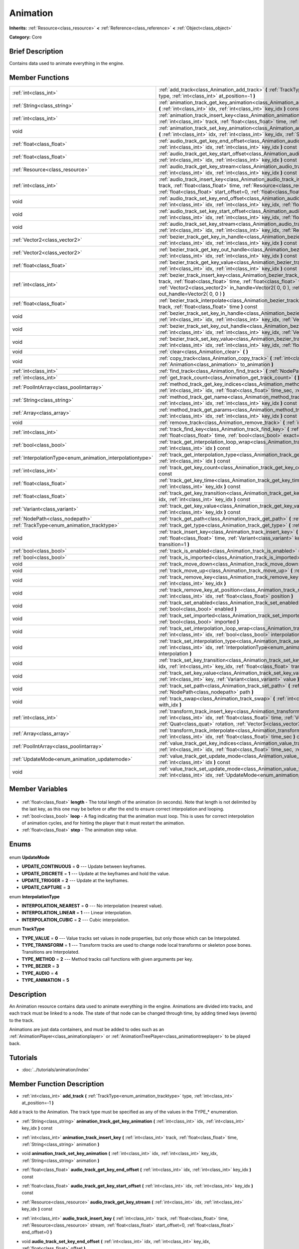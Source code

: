 .. Generated automatically by doc/tools/makerst.py in Godot's source tree.
.. DO NOT EDIT THIS FILE, but the Animation.xml source instead.
.. The source is found in doc/classes or modules/<name>/doc_classes.

.. _class_Animation:

Animation
=========

**Inherits:** :ref:`Resource<class_resource>` **<** :ref:`Reference<class_reference>` **<** :ref:`Object<class_object>`

**Category:** Core

Brief Description
-----------------

Contains data used to animate everything in the engine.

Member Functions
----------------

+-------------------------------------------------------------+-----------------------------------------------------------------------------------------------------------------------------------------------------------------------------------------------------------------------------------------------------------------------------------------------------+
| :ref:`int<class_int>`                                       | :ref:`add_track<class_Animation_add_track>` **(** :ref:`TrackType<enum_animation_tracktype>` type, :ref:`int<class_int>` at_position=-1 **)**                                                                                                                                                       |
+-------------------------------------------------------------+-----------------------------------------------------------------------------------------------------------------------------------------------------------------------------------------------------------------------------------------------------------------------------------------------------+
| :ref:`String<class_string>`                                 | :ref:`animation_track_get_key_animation<class_Animation_animation_track_get_key_animation>` **(** :ref:`int<class_int>` idx, :ref:`int<class_int>` key_idx **)** const                                                                                                                              |
+-------------------------------------------------------------+-----------------------------------------------------------------------------------------------------------------------------------------------------------------------------------------------------------------------------------------------------------------------------------------------------+
| :ref:`int<class_int>`                                       | :ref:`animation_track_insert_key<class_Animation_animation_track_insert_key>` **(** :ref:`int<class_int>` track, :ref:`float<class_float>` time, :ref:`String<class_string>` animation **)**                                                                                                        |
+-------------------------------------------------------------+-----------------------------------------------------------------------------------------------------------------------------------------------------------------------------------------------------------------------------------------------------------------------------------------------------+
| void                                                        | :ref:`animation_track_set_key_animation<class_Animation_animation_track_set_key_animation>` **(** :ref:`int<class_int>` idx, :ref:`int<class_int>` key_idx, :ref:`String<class_string>` animation **)**                                                                                             |
+-------------------------------------------------------------+-----------------------------------------------------------------------------------------------------------------------------------------------------------------------------------------------------------------------------------------------------------------------------------------------------+
| :ref:`float<class_float>`                                   | :ref:`audio_track_get_key_end_offset<class_Animation_audio_track_get_key_end_offset>` **(** :ref:`int<class_int>` idx, :ref:`int<class_int>` key_idx **)** const                                                                                                                                    |
+-------------------------------------------------------------+-----------------------------------------------------------------------------------------------------------------------------------------------------------------------------------------------------------------------------------------------------------------------------------------------------+
| :ref:`float<class_float>`                                   | :ref:`audio_track_get_key_start_offset<class_Animation_audio_track_get_key_start_offset>` **(** :ref:`int<class_int>` idx, :ref:`int<class_int>` key_idx **)** const                                                                                                                                |
+-------------------------------------------------------------+-----------------------------------------------------------------------------------------------------------------------------------------------------------------------------------------------------------------------------------------------------------------------------------------------------+
| :ref:`Resource<class_resource>`                             | :ref:`audio_track_get_key_stream<class_Animation_audio_track_get_key_stream>` **(** :ref:`int<class_int>` idx, :ref:`int<class_int>` key_idx **)** const                                                                                                                                            |
+-------------------------------------------------------------+-----------------------------------------------------------------------------------------------------------------------------------------------------------------------------------------------------------------------------------------------------------------------------------------------------+
| :ref:`int<class_int>`                                       | :ref:`audio_track_insert_key<class_Animation_audio_track_insert_key>` **(** :ref:`int<class_int>` track, :ref:`float<class_float>` time, :ref:`Resource<class_resource>` stream, :ref:`float<class_float>` start_offset=0, :ref:`float<class_float>` end_offset=0 **)**                             |
+-------------------------------------------------------------+-----------------------------------------------------------------------------------------------------------------------------------------------------------------------------------------------------------------------------------------------------------------------------------------------------+
| void                                                        | :ref:`audio_track_set_key_end_offset<class_Animation_audio_track_set_key_end_offset>` **(** :ref:`int<class_int>` idx, :ref:`int<class_int>` key_idx, :ref:`float<class_float>` offset **)**                                                                                                        |
+-------------------------------------------------------------+-----------------------------------------------------------------------------------------------------------------------------------------------------------------------------------------------------------------------------------------------------------------------------------------------------+
| void                                                        | :ref:`audio_track_set_key_start_offset<class_Animation_audio_track_set_key_start_offset>` **(** :ref:`int<class_int>` idx, :ref:`int<class_int>` key_idx, :ref:`float<class_float>` offset **)**                                                                                                    |
+-------------------------------------------------------------+-----------------------------------------------------------------------------------------------------------------------------------------------------------------------------------------------------------------------------------------------------------------------------------------------------+
| void                                                        | :ref:`audio_track_set_key_stream<class_Animation_audio_track_set_key_stream>` **(** :ref:`int<class_int>` idx, :ref:`int<class_int>` key_idx, :ref:`Resource<class_resource>` stream **)**                                                                                                          |
+-------------------------------------------------------------+-----------------------------------------------------------------------------------------------------------------------------------------------------------------------------------------------------------------------------------------------------------------------------------------------------+
| :ref:`Vector2<class_vector2>`                               | :ref:`bezier_track_get_key_in_handle<class_Animation_bezier_track_get_key_in_handle>` **(** :ref:`int<class_int>` idx, :ref:`int<class_int>` key_idx **)** const                                                                                                                                    |
+-------------------------------------------------------------+-----------------------------------------------------------------------------------------------------------------------------------------------------------------------------------------------------------------------------------------------------------------------------------------------------+
| :ref:`Vector2<class_vector2>`                               | :ref:`bezier_track_get_key_out_handle<class_Animation_bezier_track_get_key_out_handle>` **(** :ref:`int<class_int>` idx, :ref:`int<class_int>` key_idx **)** const                                                                                                                                  |
+-------------------------------------------------------------+-----------------------------------------------------------------------------------------------------------------------------------------------------------------------------------------------------------------------------------------------------------------------------------------------------+
| :ref:`float<class_float>`                                   | :ref:`bezier_track_get_key_value<class_Animation_bezier_track_get_key_value>` **(** :ref:`int<class_int>` idx, :ref:`int<class_int>` key_idx **)** const                                                                                                                                            |
+-------------------------------------------------------------+-----------------------------------------------------------------------------------------------------------------------------------------------------------------------------------------------------------------------------------------------------------------------------------------------------+
| :ref:`int<class_int>`                                       | :ref:`bezier_track_insert_key<class_Animation_bezier_track_insert_key>` **(** :ref:`int<class_int>` track, :ref:`float<class_float>` time, :ref:`float<class_float>` value, :ref:`Vector2<class_vector2>` in_handle=Vector2( 0, 0 ), :ref:`Vector2<class_vector2>` out_handle=Vector2( 0, 0 ) **)** |
+-------------------------------------------------------------+-----------------------------------------------------------------------------------------------------------------------------------------------------------------------------------------------------------------------------------------------------------------------------------------------------+
| :ref:`float<class_float>`                                   | :ref:`bezier_track_interpolate<class_Animation_bezier_track_interpolate>` **(** :ref:`int<class_int>` track, :ref:`float<class_float>` time **)** const                                                                                                                                             |
+-------------------------------------------------------------+-----------------------------------------------------------------------------------------------------------------------------------------------------------------------------------------------------------------------------------------------------------------------------------------------------+
| void                                                        | :ref:`bezier_track_set_key_in_handle<class_Animation_bezier_track_set_key_in_handle>` **(** :ref:`int<class_int>` idx, :ref:`int<class_int>` key_idx, :ref:`Vector2<class_vector2>` in_handle **)**                                                                                                 |
+-------------------------------------------------------------+-----------------------------------------------------------------------------------------------------------------------------------------------------------------------------------------------------------------------------------------------------------------------------------------------------+
| void                                                        | :ref:`bezier_track_set_key_out_handle<class_Animation_bezier_track_set_key_out_handle>` **(** :ref:`int<class_int>` idx, :ref:`int<class_int>` key_idx, :ref:`Vector2<class_vector2>` out_handle **)**                                                                                              |
+-------------------------------------------------------------+-----------------------------------------------------------------------------------------------------------------------------------------------------------------------------------------------------------------------------------------------------------------------------------------------------+
| void                                                        | :ref:`bezier_track_set_key_value<class_Animation_bezier_track_set_key_value>` **(** :ref:`int<class_int>` idx, :ref:`int<class_int>` key_idx, :ref:`float<class_float>` value **)**                                                                                                                 |
+-------------------------------------------------------------+-----------------------------------------------------------------------------------------------------------------------------------------------------------------------------------------------------------------------------------------------------------------------------------------------------+
| void                                                        | :ref:`clear<class_Animation_clear>` **(** **)**                                                                                                                                                                                                                                                     |
+-------------------------------------------------------------+-----------------------------------------------------------------------------------------------------------------------------------------------------------------------------------------------------------------------------------------------------------------------------------------------------+
| void                                                        | :ref:`copy_track<class_Animation_copy_track>` **(** :ref:`int<class_int>` track, :ref:`Animation<class_animation>` to_animation **)**                                                                                                                                                               |
+-------------------------------------------------------------+-----------------------------------------------------------------------------------------------------------------------------------------------------------------------------------------------------------------------------------------------------------------------------------------------------+
| :ref:`int<class_int>`                                       | :ref:`find_track<class_Animation_find_track>` **(** :ref:`NodePath<class_nodepath>` path **)** const                                                                                                                                                                                                |
+-------------------------------------------------------------+-----------------------------------------------------------------------------------------------------------------------------------------------------------------------------------------------------------------------------------------------------------------------------------------------------+
| :ref:`int<class_int>`                                       | :ref:`get_track_count<class_Animation_get_track_count>` **(** **)** const                                                                                                                                                                                                                           |
+-------------------------------------------------------------+-----------------------------------------------------------------------------------------------------------------------------------------------------------------------------------------------------------------------------------------------------------------------------------------------------+
| :ref:`PoolIntArray<class_poolintarray>`                     | :ref:`method_track_get_key_indices<class_Animation_method_track_get_key_indices>` **(** :ref:`int<class_int>` idx, :ref:`float<class_float>` time_sec, :ref:`float<class_float>` delta **)** const                                                                                                  |
+-------------------------------------------------------------+-----------------------------------------------------------------------------------------------------------------------------------------------------------------------------------------------------------------------------------------------------------------------------------------------------+
| :ref:`String<class_string>`                                 | :ref:`method_track_get_name<class_Animation_method_track_get_name>` **(** :ref:`int<class_int>` idx, :ref:`int<class_int>` key_idx **)** const                                                                                                                                                      |
+-------------------------------------------------------------+-----------------------------------------------------------------------------------------------------------------------------------------------------------------------------------------------------------------------------------------------------------------------------------------------------+
| :ref:`Array<class_array>`                                   | :ref:`method_track_get_params<class_Animation_method_track_get_params>` **(** :ref:`int<class_int>` idx, :ref:`int<class_int>` key_idx **)** const                                                                                                                                                  |
+-------------------------------------------------------------+-----------------------------------------------------------------------------------------------------------------------------------------------------------------------------------------------------------------------------------------------------------------------------------------------------+
| void                                                        | :ref:`remove_track<class_Animation_remove_track>` **(** :ref:`int<class_int>` idx **)**                                                                                                                                                                                                             |
+-------------------------------------------------------------+-----------------------------------------------------------------------------------------------------------------------------------------------------------------------------------------------------------------------------------------------------------------------------------------------------+
| :ref:`int<class_int>`                                       | :ref:`track_find_key<class_Animation_track_find_key>` **(** :ref:`int<class_int>` idx, :ref:`float<class_float>` time, :ref:`bool<class_bool>` exact=false **)** const                                                                                                                              |
+-------------------------------------------------------------+-----------------------------------------------------------------------------------------------------------------------------------------------------------------------------------------------------------------------------------------------------------------------------------------------------+
| :ref:`bool<class_bool>`                                     | :ref:`track_get_interpolation_loop_wrap<class_Animation_track_get_interpolation_loop_wrap>` **(** :ref:`int<class_int>` idx **)** const                                                                                                                                                             |
+-------------------------------------------------------------+-----------------------------------------------------------------------------------------------------------------------------------------------------------------------------------------------------------------------------------------------------------------------------------------------------+
| :ref:`InterpolationType<enum_animation_interpolationtype>`  | :ref:`track_get_interpolation_type<class_Animation_track_get_interpolation_type>` **(** :ref:`int<class_int>` idx **)** const                                                                                                                                                                       |
+-------------------------------------------------------------+-----------------------------------------------------------------------------------------------------------------------------------------------------------------------------------------------------------------------------------------------------------------------------------------------------+
| :ref:`int<class_int>`                                       | :ref:`track_get_key_count<class_Animation_track_get_key_count>` **(** :ref:`int<class_int>` idx **)** const                                                                                                                                                                                         |
+-------------------------------------------------------------+-----------------------------------------------------------------------------------------------------------------------------------------------------------------------------------------------------------------------------------------------------------------------------------------------------+
| :ref:`float<class_float>`                                   | :ref:`track_get_key_time<class_Animation_track_get_key_time>` **(** :ref:`int<class_int>` idx, :ref:`int<class_int>` key_idx **)** const                                                                                                                                                            |
+-------------------------------------------------------------+-----------------------------------------------------------------------------------------------------------------------------------------------------------------------------------------------------------------------------------------------------------------------------------------------------+
| :ref:`float<class_float>`                                   | :ref:`track_get_key_transition<class_Animation_track_get_key_transition>` **(** :ref:`int<class_int>` idx, :ref:`int<class_int>` key_idx **)** const                                                                                                                                                |
+-------------------------------------------------------------+-----------------------------------------------------------------------------------------------------------------------------------------------------------------------------------------------------------------------------------------------------------------------------------------------------+
| :ref:`Variant<class_variant>`                               | :ref:`track_get_key_value<class_Animation_track_get_key_value>` **(** :ref:`int<class_int>` idx, :ref:`int<class_int>` key_idx **)** const                                                                                                                                                          |
+-------------------------------------------------------------+-----------------------------------------------------------------------------------------------------------------------------------------------------------------------------------------------------------------------------------------------------------------------------------------------------+
| :ref:`NodePath<class_nodepath>`                             | :ref:`track_get_path<class_Animation_track_get_path>` **(** :ref:`int<class_int>` idx **)** const                                                                                                                                                                                                   |
+-------------------------------------------------------------+-----------------------------------------------------------------------------------------------------------------------------------------------------------------------------------------------------------------------------------------------------------------------------------------------------+
| :ref:`TrackType<enum_animation_tracktype>`                  | :ref:`track_get_type<class_Animation_track_get_type>` **(** :ref:`int<class_int>` idx **)** const                                                                                                                                                                                                   |
+-------------------------------------------------------------+-----------------------------------------------------------------------------------------------------------------------------------------------------------------------------------------------------------------------------------------------------------------------------------------------------+
| void                                                        | :ref:`track_insert_key<class_Animation_track_insert_key>` **(** :ref:`int<class_int>` idx, :ref:`float<class_float>` time, :ref:`Variant<class_variant>` key, :ref:`float<class_float>` transition=1 **)**                                                                                          |
+-------------------------------------------------------------+-----------------------------------------------------------------------------------------------------------------------------------------------------------------------------------------------------------------------------------------------------------------------------------------------------+
| :ref:`bool<class_bool>`                                     | :ref:`track_is_enabled<class_Animation_track_is_enabled>` **(** :ref:`int<class_int>` idx **)** const                                                                                                                                                                                               |
+-------------------------------------------------------------+-----------------------------------------------------------------------------------------------------------------------------------------------------------------------------------------------------------------------------------------------------------------------------------------------------+
| :ref:`bool<class_bool>`                                     | :ref:`track_is_imported<class_Animation_track_is_imported>` **(** :ref:`int<class_int>` idx **)** const                                                                                                                                                                                             |
+-------------------------------------------------------------+-----------------------------------------------------------------------------------------------------------------------------------------------------------------------------------------------------------------------------------------------------------------------------------------------------+
| void                                                        | :ref:`track_move_down<class_Animation_track_move_down>` **(** :ref:`int<class_int>` idx **)**                                                                                                                                                                                                       |
+-------------------------------------------------------------+-----------------------------------------------------------------------------------------------------------------------------------------------------------------------------------------------------------------------------------------------------------------------------------------------------+
| void                                                        | :ref:`track_move_up<class_Animation_track_move_up>` **(** :ref:`int<class_int>` idx **)**                                                                                                                                                                                                           |
+-------------------------------------------------------------+-----------------------------------------------------------------------------------------------------------------------------------------------------------------------------------------------------------------------------------------------------------------------------------------------------+
| void                                                        | :ref:`track_remove_key<class_Animation_track_remove_key>` **(** :ref:`int<class_int>` idx, :ref:`int<class_int>` key_idx **)**                                                                                                                                                                      |
+-------------------------------------------------------------+-----------------------------------------------------------------------------------------------------------------------------------------------------------------------------------------------------------------------------------------------------------------------------------------------------+
| void                                                        | :ref:`track_remove_key_at_position<class_Animation_track_remove_key_at_position>` **(** :ref:`int<class_int>` idx, :ref:`float<class_float>` position **)**                                                                                                                                         |
+-------------------------------------------------------------+-----------------------------------------------------------------------------------------------------------------------------------------------------------------------------------------------------------------------------------------------------------------------------------------------------+
| void                                                        | :ref:`track_set_enabled<class_Animation_track_set_enabled>` **(** :ref:`int<class_int>` idx, :ref:`bool<class_bool>` enabled **)**                                                                                                                                                                  |
+-------------------------------------------------------------+-----------------------------------------------------------------------------------------------------------------------------------------------------------------------------------------------------------------------------------------------------------------------------------------------------+
| void                                                        | :ref:`track_set_imported<class_Animation_track_set_imported>` **(** :ref:`int<class_int>` idx, :ref:`bool<class_bool>` imported **)**                                                                                                                                                               |
+-------------------------------------------------------------+-----------------------------------------------------------------------------------------------------------------------------------------------------------------------------------------------------------------------------------------------------------------------------------------------------+
| void                                                        | :ref:`track_set_interpolation_loop_wrap<class_Animation_track_set_interpolation_loop_wrap>` **(** :ref:`int<class_int>` idx, :ref:`bool<class_bool>` interpolation **)**                                                                                                                            |
+-------------------------------------------------------------+-----------------------------------------------------------------------------------------------------------------------------------------------------------------------------------------------------------------------------------------------------------------------------------------------------+
| void                                                        | :ref:`track_set_interpolation_type<class_Animation_track_set_interpolation_type>` **(** :ref:`int<class_int>` idx, :ref:`InterpolationType<enum_animation_interpolationtype>` interpolation **)**                                                                                                   |
+-------------------------------------------------------------+-----------------------------------------------------------------------------------------------------------------------------------------------------------------------------------------------------------------------------------------------------------------------------------------------------+
| void                                                        | :ref:`track_set_key_transition<class_Animation_track_set_key_transition>` **(** :ref:`int<class_int>` idx, :ref:`int<class_int>` key_idx, :ref:`float<class_float>` transition **)**                                                                                                                |
+-------------------------------------------------------------+-----------------------------------------------------------------------------------------------------------------------------------------------------------------------------------------------------------------------------------------------------------------------------------------------------+
| void                                                        | :ref:`track_set_key_value<class_Animation_track_set_key_value>` **(** :ref:`int<class_int>` idx, :ref:`int<class_int>` key, :ref:`Variant<class_variant>` value **)**                                                                                                                               |
+-------------------------------------------------------------+-----------------------------------------------------------------------------------------------------------------------------------------------------------------------------------------------------------------------------------------------------------------------------------------------------+
| void                                                        | :ref:`track_set_path<class_Animation_track_set_path>` **(** :ref:`int<class_int>` idx, :ref:`NodePath<class_nodepath>` path **)**                                                                                                                                                                   |
+-------------------------------------------------------------+-----------------------------------------------------------------------------------------------------------------------------------------------------------------------------------------------------------------------------------------------------------------------------------------------------+
| void                                                        | :ref:`track_swap<class_Animation_track_swap>` **(** :ref:`int<class_int>` idx, :ref:`int<class_int>` with_idx **)**                                                                                                                                                                                 |
+-------------------------------------------------------------+-----------------------------------------------------------------------------------------------------------------------------------------------------------------------------------------------------------------------------------------------------------------------------------------------------+
| :ref:`int<class_int>`                                       | :ref:`transform_track_insert_key<class_Animation_transform_track_insert_key>` **(** :ref:`int<class_int>` idx, :ref:`float<class_float>` time, :ref:`Vector3<class_vector3>` location, :ref:`Quat<class_quat>` rotation, :ref:`Vector3<class_vector3>` scale **)**                                  |
+-------------------------------------------------------------+-----------------------------------------------------------------------------------------------------------------------------------------------------------------------------------------------------------------------------------------------------------------------------------------------------+
| :ref:`Array<class_array>`                                   | :ref:`transform_track_interpolate<class_Animation_transform_track_interpolate>` **(** :ref:`int<class_int>` idx, :ref:`float<class_float>` time_sec **)** const                                                                                                                                     |
+-------------------------------------------------------------+-----------------------------------------------------------------------------------------------------------------------------------------------------------------------------------------------------------------------------------------------------------------------------------------------------+
| :ref:`PoolIntArray<class_poolintarray>`                     | :ref:`value_track_get_key_indices<class_Animation_value_track_get_key_indices>` **(** :ref:`int<class_int>` idx, :ref:`float<class_float>` time_sec, :ref:`float<class_float>` delta **)** const                                                                                                    |
+-------------------------------------------------------------+-----------------------------------------------------------------------------------------------------------------------------------------------------------------------------------------------------------------------------------------------------------------------------------------------------+
| :ref:`UpdateMode<enum_animation_updatemode>`                | :ref:`value_track_get_update_mode<class_Animation_value_track_get_update_mode>` **(** :ref:`int<class_int>` idx **)** const                                                                                                                                                                         |
+-------------------------------------------------------------+-----------------------------------------------------------------------------------------------------------------------------------------------------------------------------------------------------------------------------------------------------------------------------------------------------+
| void                                                        | :ref:`value_track_set_update_mode<class_Animation_value_track_set_update_mode>` **(** :ref:`int<class_int>` idx, :ref:`UpdateMode<enum_animation_updatemode>` mode **)**                                                                                                                            |
+-------------------------------------------------------------+-----------------------------------------------------------------------------------------------------------------------------------------------------------------------------------------------------------------------------------------------------------------------------------------------------+

Member Variables
----------------

  .. _class_Animation_length:

- :ref:`float<class_float>` **length** - The total length of the animation (in seconds). Note that length is not delimited by the last key, as this one may be before or after the end to ensure correct interpolation and looping.

  .. _class_Animation_loop:

- :ref:`bool<class_bool>` **loop** - A flag indicating that the animation must loop. This is uses for correct interpolation of animation cycles, and for hinting the player that it must restart the animation.

  .. _class_Animation_step:

- :ref:`float<class_float>` **step** - The animation step value.


Enums
-----

  .. _enum_Animation_UpdateMode:

enum **UpdateMode**

- **UPDATE_CONTINUOUS** = **0** --- Update between keyframes.
- **UPDATE_DISCRETE** = **1** --- Update at the keyframes and hold the value.
- **UPDATE_TRIGGER** = **2** --- Update at the keyframes.
- **UPDATE_CAPTURE** = **3**

  .. _enum_Animation_InterpolationType:

enum **InterpolationType**

- **INTERPOLATION_NEAREST** = **0** --- No interpolation (nearest value).
- **INTERPOLATION_LINEAR** = **1** --- Linear interpolation.
- **INTERPOLATION_CUBIC** = **2** --- Cubic interpolation.

  .. _enum_Animation_TrackType:

enum **TrackType**

- **TYPE_VALUE** = **0** --- Value tracks set values in node properties, but only those which can be Interpolated.
- **TYPE_TRANSFORM** = **1** --- Transform tracks are used to change node local transforms or skeleton pose bones. Transitions are Interpolated.
- **TYPE_METHOD** = **2** --- Method tracks call functions with given arguments per key.
- **TYPE_BEZIER** = **3**
- **TYPE_AUDIO** = **4**
- **TYPE_ANIMATION** = **5**


Description
-----------

An Animation resource contains data used to animate everything in the engine. Animations are divided into tracks, and each track must be linked to a node. The state of that node can be changed through time, by adding timed keys (events) to the track.

Animations are just data containers, and must be added to odes such as an :ref:`AnimationPlayer<class_animationplayer>` or :ref:`AnimationTreePlayer<class_animationtreeplayer>` to be played back.

Tutorials
---------

- :doc:`../tutorials/animation/index`

Member Function Description
---------------------------

.. _class_Animation_add_track:

- :ref:`int<class_int>` **add_track** **(** :ref:`TrackType<enum_animation_tracktype>` type, :ref:`int<class_int>` at_position=-1 **)**

Add a track to the Animation. The track type must be specified as any of the values in the TYPE\_\* enumeration.

.. _class_Animation_animation_track_get_key_animation:

- :ref:`String<class_string>` **animation_track_get_key_animation** **(** :ref:`int<class_int>` idx, :ref:`int<class_int>` key_idx **)** const

.. _class_Animation_animation_track_insert_key:

- :ref:`int<class_int>` **animation_track_insert_key** **(** :ref:`int<class_int>` track, :ref:`float<class_float>` time, :ref:`String<class_string>` animation **)**

.. _class_Animation_animation_track_set_key_animation:

- void **animation_track_set_key_animation** **(** :ref:`int<class_int>` idx, :ref:`int<class_int>` key_idx, :ref:`String<class_string>` animation **)**

.. _class_Animation_audio_track_get_key_end_offset:

- :ref:`float<class_float>` **audio_track_get_key_end_offset** **(** :ref:`int<class_int>` idx, :ref:`int<class_int>` key_idx **)** const

.. _class_Animation_audio_track_get_key_start_offset:

- :ref:`float<class_float>` **audio_track_get_key_start_offset** **(** :ref:`int<class_int>` idx, :ref:`int<class_int>` key_idx **)** const

.. _class_Animation_audio_track_get_key_stream:

- :ref:`Resource<class_resource>` **audio_track_get_key_stream** **(** :ref:`int<class_int>` idx, :ref:`int<class_int>` key_idx **)** const

.. _class_Animation_audio_track_insert_key:

- :ref:`int<class_int>` **audio_track_insert_key** **(** :ref:`int<class_int>` track, :ref:`float<class_float>` time, :ref:`Resource<class_resource>` stream, :ref:`float<class_float>` start_offset=0, :ref:`float<class_float>` end_offset=0 **)**

.. _class_Animation_audio_track_set_key_end_offset:

- void **audio_track_set_key_end_offset** **(** :ref:`int<class_int>` idx, :ref:`int<class_int>` key_idx, :ref:`float<class_float>` offset **)**

.. _class_Animation_audio_track_set_key_start_offset:

- void **audio_track_set_key_start_offset** **(** :ref:`int<class_int>` idx, :ref:`int<class_int>` key_idx, :ref:`float<class_float>` offset **)**

.. _class_Animation_audio_track_set_key_stream:

- void **audio_track_set_key_stream** **(** :ref:`int<class_int>` idx, :ref:`int<class_int>` key_idx, :ref:`Resource<class_resource>` stream **)**

.. _class_Animation_bezier_track_get_key_in_handle:

- :ref:`Vector2<class_vector2>` **bezier_track_get_key_in_handle** **(** :ref:`int<class_int>` idx, :ref:`int<class_int>` key_idx **)** const

.. _class_Animation_bezier_track_get_key_out_handle:

- :ref:`Vector2<class_vector2>` **bezier_track_get_key_out_handle** **(** :ref:`int<class_int>` idx, :ref:`int<class_int>` key_idx **)** const

.. _class_Animation_bezier_track_get_key_value:

- :ref:`float<class_float>` **bezier_track_get_key_value** **(** :ref:`int<class_int>` idx, :ref:`int<class_int>` key_idx **)** const

.. _class_Animation_bezier_track_insert_key:

- :ref:`int<class_int>` **bezier_track_insert_key** **(** :ref:`int<class_int>` track, :ref:`float<class_float>` time, :ref:`float<class_float>` value, :ref:`Vector2<class_vector2>` in_handle=Vector2( 0, 0 ), :ref:`Vector2<class_vector2>` out_handle=Vector2( 0, 0 ) **)**

.. _class_Animation_bezier_track_interpolate:

- :ref:`float<class_float>` **bezier_track_interpolate** **(** :ref:`int<class_int>` track, :ref:`float<class_float>` time **)** const

.. _class_Animation_bezier_track_set_key_in_handle:

- void **bezier_track_set_key_in_handle** **(** :ref:`int<class_int>` idx, :ref:`int<class_int>` key_idx, :ref:`Vector2<class_vector2>` in_handle **)**

.. _class_Animation_bezier_track_set_key_out_handle:

- void **bezier_track_set_key_out_handle** **(** :ref:`int<class_int>` idx, :ref:`int<class_int>` key_idx, :ref:`Vector2<class_vector2>` out_handle **)**

.. _class_Animation_bezier_track_set_key_value:

- void **bezier_track_set_key_value** **(** :ref:`int<class_int>` idx, :ref:`int<class_int>` key_idx, :ref:`float<class_float>` value **)**

.. _class_Animation_clear:

- void **clear** **(** **)**

Clear the animation (clear all tracks and reset all).

.. _class_Animation_copy_track:

- void **copy_track** **(** :ref:`int<class_int>` track, :ref:`Animation<class_animation>` to_animation **)**

Adds a new track that is a copy of the given track from ``to_animation``.

.. _class_Animation_find_track:

- :ref:`int<class_int>` **find_track** **(** :ref:`NodePath<class_nodepath>` path **)** const

Return the index of the specified track. If the track is not found, return -1.

.. _class_Animation_get_track_count:

- :ref:`int<class_int>` **get_track_count** **(** **)** const

Return the amount of tracks in the animation.

.. _class_Animation_method_track_get_key_indices:

- :ref:`PoolIntArray<class_poolintarray>` **method_track_get_key_indices** **(** :ref:`int<class_int>` idx, :ref:`float<class_float>` time_sec, :ref:`float<class_float>` delta **)** const

Return all the key indices of a method track, given a position and delta time.

.. _class_Animation_method_track_get_name:

- :ref:`String<class_string>` **method_track_get_name** **(** :ref:`int<class_int>` idx, :ref:`int<class_int>` key_idx **)** const

Return the method name of a method track.

.. _class_Animation_method_track_get_params:

- :ref:`Array<class_array>` **method_track_get_params** **(** :ref:`int<class_int>` idx, :ref:`int<class_int>` key_idx **)** const

Return the arguments values to be called on a method track for a given key in a given track.

.. _class_Animation_remove_track:

- void **remove_track** **(** :ref:`int<class_int>` idx **)**

Remove a track by specifying the track index.

.. _class_Animation_track_find_key:

- :ref:`int<class_int>` **track_find_key** **(** :ref:`int<class_int>` idx, :ref:`float<class_float>` time, :ref:`bool<class_bool>` exact=false **)** const

Find the key index by time in a given track. Optionally, only find it if the exact time is given.

.. _class_Animation_track_get_interpolation_loop_wrap:

- :ref:`bool<class_bool>` **track_get_interpolation_loop_wrap** **(** :ref:`int<class_int>` idx **)** const

Returns ``true`` if the track at ``idx`` wraps the interpolation loop. Default value: ``true``.

.. _class_Animation_track_get_interpolation_type:

- :ref:`InterpolationType<enum_animation_interpolationtype>` **track_get_interpolation_type** **(** :ref:`int<class_int>` idx **)** const

Return the interpolation type of a given track, from the INTERPOLATION\_\* enum.

.. _class_Animation_track_get_key_count:

- :ref:`int<class_int>` **track_get_key_count** **(** :ref:`int<class_int>` idx **)** const

Return the amount of keys in a given track.

.. _class_Animation_track_get_key_time:

- :ref:`float<class_float>` **track_get_key_time** **(** :ref:`int<class_int>` idx, :ref:`int<class_int>` key_idx **)** const

Return the time at which the key is located.

.. _class_Animation_track_get_key_transition:

- :ref:`float<class_float>` **track_get_key_transition** **(** :ref:`int<class_int>` idx, :ref:`int<class_int>` key_idx **)** const

Return the transition curve (easing) for a specific key (see built-in math function "ease").

.. _class_Animation_track_get_key_value:

- :ref:`Variant<class_variant>` **track_get_key_value** **(** :ref:`int<class_int>` idx, :ref:`int<class_int>` key_idx **)** const

Return the value of a given key in a given track.

.. _class_Animation_track_get_path:

- :ref:`NodePath<class_nodepath>` **track_get_path** **(** :ref:`int<class_int>` idx **)** const

Get the path of a track. for more information on the path format, see :ref:`track_set_path<class_Animation_track_set_path>`

.. _class_Animation_track_get_type:

- :ref:`TrackType<enum_animation_tracktype>` **track_get_type** **(** :ref:`int<class_int>` idx **)** const

Get the type of a track.

.. _class_Animation_track_insert_key:

- void **track_insert_key** **(** :ref:`int<class_int>` idx, :ref:`float<class_float>` time, :ref:`Variant<class_variant>` key, :ref:`float<class_float>` transition=1 **)**

Insert a generic key in a given track.

.. _class_Animation_track_is_enabled:

- :ref:`bool<class_bool>` **track_is_enabled** **(** :ref:`int<class_int>` idx **)** const

Returns ``true`` if the track at index ``idx`` is enabled.

.. _class_Animation_track_is_imported:

- :ref:`bool<class_bool>` **track_is_imported** **(** :ref:`int<class_int>` idx **)** const

Return true if the given track is imported. Else, return false.

.. _class_Animation_track_move_down:

- void **track_move_down** **(** :ref:`int<class_int>` idx **)**

Move a track down.

.. _class_Animation_track_move_up:

- void **track_move_up** **(** :ref:`int<class_int>` idx **)**

Move a track up.

.. _class_Animation_track_remove_key:

- void **track_remove_key** **(** :ref:`int<class_int>` idx, :ref:`int<class_int>` key_idx **)**

Remove a key by index in a given track.

.. _class_Animation_track_remove_key_at_position:

- void **track_remove_key_at_position** **(** :ref:`int<class_int>` idx, :ref:`float<class_float>` position **)**

Remove a key by position (seconds) in a given track.

.. _class_Animation_track_set_enabled:

- void **track_set_enabled** **(** :ref:`int<class_int>` idx, :ref:`bool<class_bool>` enabled **)**

Enables/disables the given track. Tracks are enabled by default.

.. _class_Animation_track_set_imported:

- void **track_set_imported** **(** :ref:`int<class_int>` idx, :ref:`bool<class_bool>` imported **)**

Set the given track as imported or not.

.. _class_Animation_track_set_interpolation_loop_wrap:

- void **track_set_interpolation_loop_wrap** **(** :ref:`int<class_int>` idx, :ref:`bool<class_bool>` interpolation **)**

If ``true`` the track at ``idx`` wraps the interpolation loop.

.. _class_Animation_track_set_interpolation_type:

- void **track_set_interpolation_type** **(** :ref:`int<class_int>` idx, :ref:`InterpolationType<enum_animation_interpolationtype>` interpolation **)**

Set the interpolation type of a given track, from the INTERPOLATION\_\* enum.

.. _class_Animation_track_set_key_transition:

- void **track_set_key_transition** **(** :ref:`int<class_int>` idx, :ref:`int<class_int>` key_idx, :ref:`float<class_float>` transition **)**

Set the transition curve (easing) for a specific key (see built-in math function "ease").

.. _class_Animation_track_set_key_value:

- void **track_set_key_value** **(** :ref:`int<class_int>` idx, :ref:`int<class_int>` key, :ref:`Variant<class_variant>` value **)**

Set the value of an existing key.

.. _class_Animation_track_set_path:

- void **track_set_path** **(** :ref:`int<class_int>` idx, :ref:`NodePath<class_nodepath>` path **)**

Set the path of a track. Paths must be valid scene-tree paths to a node, and must be specified starting from the parent node of the node that will reproduce the animation. Tracks that control properties or bones must append their name after the path, separated by ":".

**Example:** "character/skeleton:ankle" or "character/mesh:transform/local".

.. _class_Animation_track_swap:

- void **track_swap** **(** :ref:`int<class_int>` idx, :ref:`int<class_int>` with_idx **)**

.. _class_Animation_transform_track_insert_key:

- :ref:`int<class_int>` **transform_track_insert_key** **(** :ref:`int<class_int>` idx, :ref:`float<class_float>` time, :ref:`Vector3<class_vector3>` location, :ref:`Quat<class_quat>` rotation, :ref:`Vector3<class_vector3>` scale **)**

Insert a transform key for a transform track.

.. _class_Animation_transform_track_interpolate:

- :ref:`Array<class_array>` **transform_track_interpolate** **(** :ref:`int<class_int>` idx, :ref:`float<class_float>` time_sec **)** const

Return the interpolated value of a transform track at a given time (in seconds). An array consisting of 3 elements: position (:ref:`Vector3<class_vector3>`), rotation (:ref:`Quat<class_quat>`) and scale (:ref:`Vector3<class_vector3>`).

.. _class_Animation_value_track_get_key_indices:

- :ref:`PoolIntArray<class_poolintarray>` **value_track_get_key_indices** **(** :ref:`int<class_int>` idx, :ref:`float<class_float>` time_sec, :ref:`float<class_float>` delta **)** const

Return all the key indices of a value track, given a position and delta time.

.. _class_Animation_value_track_get_update_mode:

- :ref:`UpdateMode<enum_animation_updatemode>` **value_track_get_update_mode** **(** :ref:`int<class_int>` idx **)** const

Return the update mode of a value track.

.. _class_Animation_value_track_set_update_mode:

- void **value_track_set_update_mode** **(** :ref:`int<class_int>` idx, :ref:`UpdateMode<enum_animation_updatemode>` mode **)**

Set the update mode (UPDATE\_\*) of a value track.


